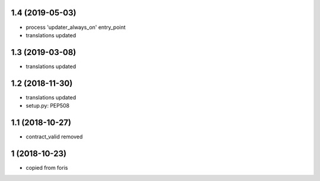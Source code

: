 1.4 (2019-05-03)
----------------

* process 'updater_always_on' entry_point
* translations updated

1.3 (2019-03-08)
----------------

* translations updated

1.2 (2018-11-30)
----------------

* translations updated
* setup.py: PEP508

1.1 (2018-10-27)
----------------

* contract_valid removed

1 (2018-10-23)
--------------

* copied from foris
